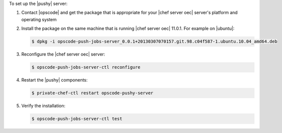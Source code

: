 .. The contents of this file are included in multiple topics.
.. This file should not be changed in a way that hinders its ability to appear in multiple documentation sets. 

To set up the |pushy| server:

#. Contact |opscode| and get the package that is appropriate for your |chef server oec| server's platform and operating system
#. Install the package on the same machine that is running |chef server oec| 11.0.1. For example on |ubuntu|:

   .. code-block:: bash

      $ dpkg -i opscode-push-jobs-server_0.0.1+20130307070157.git.98.c04f587-1.ubuntu.10.04_amd64.deb

#. Reconfigure the |chef server oec| server:

   .. code-block:: bash

      $ opscode-push-jobs-server-ctl reconfigure

#. Restart the |pushy| components:

   .. code-block:: bash

      $ private-chef-ctl restart opscode-pushy-server

#. Verify the installation:

   .. code-block:: bash

      $ opscode-push-jobs-server-ctl test
